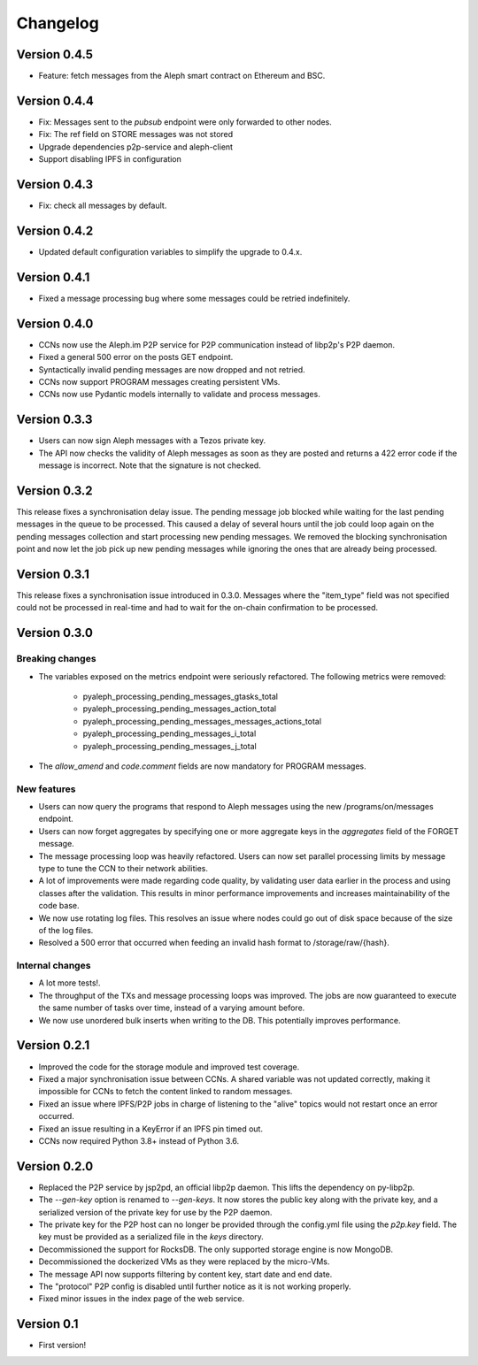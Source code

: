 =========
Changelog
=========

Version 0.4.5
=============

* Feature: fetch messages from the Aleph smart contract on Ethereum and BSC.

Version 0.4.4
=============

* Fix: Messages sent to the `pubsub` endpoint were only forwarded to other nodes.
* Fix: The ref field on STORE messages was not stored
* Upgrade dependencies p2p-service and aleph-client
* Support disabling IPFS in configuration

Version 0.4.3
=============

* Fix: check all messages by default.

Version 0.4.2
=============

* Updated default configuration variables to simplify the upgrade to 0.4.x.

Version 0.4.1
=============

* Fixed a message processing bug where some messages could be retried indefinitely.

Version 0.4.0
=============

* CCNs now use the Aleph.im P2P service for P2P communication instead of libp2p's P2P daemon.
* Fixed a general 500 error on the posts GET endpoint.
* Syntactically invalid pending messages are now dropped and not retried.
* CCNs now support PROGRAM messages creating persistent VMs.
* CCNs now use Pydantic models internally to validate and process messages.

Version 0.3.3
=============

* Users can now sign Aleph messages with a Tezos private key.
* The API now checks the validity of Aleph messages as soon as they are posted and
  returns a 422 error code if the message is incorrect. Note that the signature is not
  checked.

Version 0.3.2
=============

This release fixes a synchronisation delay issue. The pending message job blocked
while waiting for the last pending messages in the queue to be processed. This caused
a delay of several hours until the job could loop again on the pending messages collection
and start processing new pending messages. We removed the blocking synchronisation point
and now let the job pick up new pending messages while ignoring the ones that are already
being processed.

Version 0.3.1
=============

This release fixes a synchronisation issue introduced in 0.3.0. Messages where the "item_type"
field was not specified could not be processed in real-time and had to wait for the on-chain
confirmation to be processed.

Version 0.3.0
=============

Breaking changes
****************

- The variables exposed on the metrics endpoint were seriously refactored. The following metrics
  were removed:
    * pyaleph_processing_pending_messages_gtasks_total
    * pyaleph_processing_pending_messages_action_total
    * pyaleph_processing_pending_messages_messages_actions_total
    * pyaleph_processing_pending_messages_i_total
    * pyaleph_processing_pending_messages_j_total
- The `allow_amend` and `code.comment` fields are now mandatory for PROGRAM messages.

New features
************

- Users can now query the programs that respond to Aleph messages using the new /programs/on/messages endpoint.
- Users can now forget aggregates by specifying one or more aggregate keys in the `aggregates` field
  of the FORGET message.
- The message processing loop was heavily refactored. Users can now set parallel processing
  limits by message type to tune the CCN to their network abilities.
- A lot of improvements were made regarding code quality, by validating user data earlier in the process and using
  classes after the validation. This results in minor performance improvements and increases maintainability of
  the code base.
- We now use rotating log files. This resolves an issue where nodes could go out of disk space because of the size of
  the log files.
- Resolved a 500 error that occurred when feeding an invalid hash format to /storage/raw/{hash}.


Internal changes
****************

- A lot more tests!.
- The throughput of the TXs and message processing loops was improved. The jobs are now guaranteed to execute
  the same number of tasks over time, instead of a varying amount before.
- We now use unordered bulk inserts when writing to the DB. This potentially improves performance.

Version 0.2.1
=============

- Improved the code for the storage module and improved test coverage.
- Fixed a major synchronisation issue between CCNs. A shared variable was not updated correctly, making it impossible
  for CCNs to fetch the content linked to random messages.
- Fixed an issue where IPFS/P2P jobs in charge of listening to the "alive" topics would not restart
  once an error occurred.
- Fixed an issue resulting in a KeyError if an IPFS pin timed out.
- CCNs now required Python 3.8+ instead of Python 3.6.

Version 0.2.0
=============

- Replaced the P2P service by jsp2pd, an official libp2p daemon. This lifts the dependency on py-libp2p.
- The `--gen-key` option is renamed to `--gen-keys`. It now stores the public key along with the private key,
  and a serialized version of the private key for use by the P2P daemon.
- The private key for the P2P host can no longer be provided through the config.yml file using the `p2p.key`
  field. The key must be provided as a serialized file in the `keys` directory.
- Decommissioned the support for RocksDB. The only supported storage engine is now MongoDB.
- Decommissioned the dockerized VMs as they were replaced by the micro-VMs.
- The message API now supports filtering by content key, start date and end date.
- The "protocol" P2P config is disabled until further notice as it is not working properly.
- Fixed minor issues in the index page of the web service.

Version 0.1
===========

- First version!
